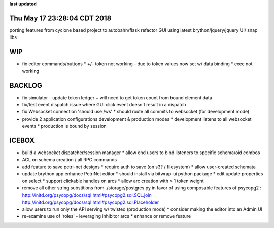 **last updated**

Thu May 17 23:28:04 CDT 2018
----------------------------

porting features from cyclone based project to autobahn/flask
refactor GUI using latest brython/jquery/jquery UI/ snap libs

WIP
---
* fix editor commands/buttons
  * +/- token not working - due to token values now set w/ data binding
  * exec not working

BACKLOG
-------
* fix simulator - update token ledger + will need to get token count from bound element data

* fix/test event dispatch issue where GUI click event doesn't result in a dispatch

* fix Websocket connection 'should use /ws'
  * should route all commits to websocket (for development mode)

* provide 2 application configurations development & production modes
  * development listens to all websocket events
  * production is bound by session


ICEBOX
-------
* build a websocket dispatcher/session manager
  * allow end users to bind listeners to specific schema/oid combos

* ACL on schema creation / all RPC commands

* add feature to save petri-net designs
  * require auth to save (on s3? / filesystem)
  * allow user-created schemata

* update brython app enhance PetriNet  editor
  * should install via bitwrap-ui python package
  * edit update properties on select
  * support clickable handles on arcs
  * allow arc creation with > 1 token weight

* remove all other string substitions from ./storage/postgres.py
  in favor of using composable features of psycopg2 :
  http://initd.org/psycopg/docs/sql.html#psycopg2.sql.SQL.join
  http://initd.org/psycopg/docs/sql.html#psycopg2.sql.Placeholder

* allow users to run only the API serving w/ twisted (production mode)
  * consider making the editor into an Admin UI

* re-examine use of 'roles' - leveraging inhibitor arcs
  * enhance or remove feature
